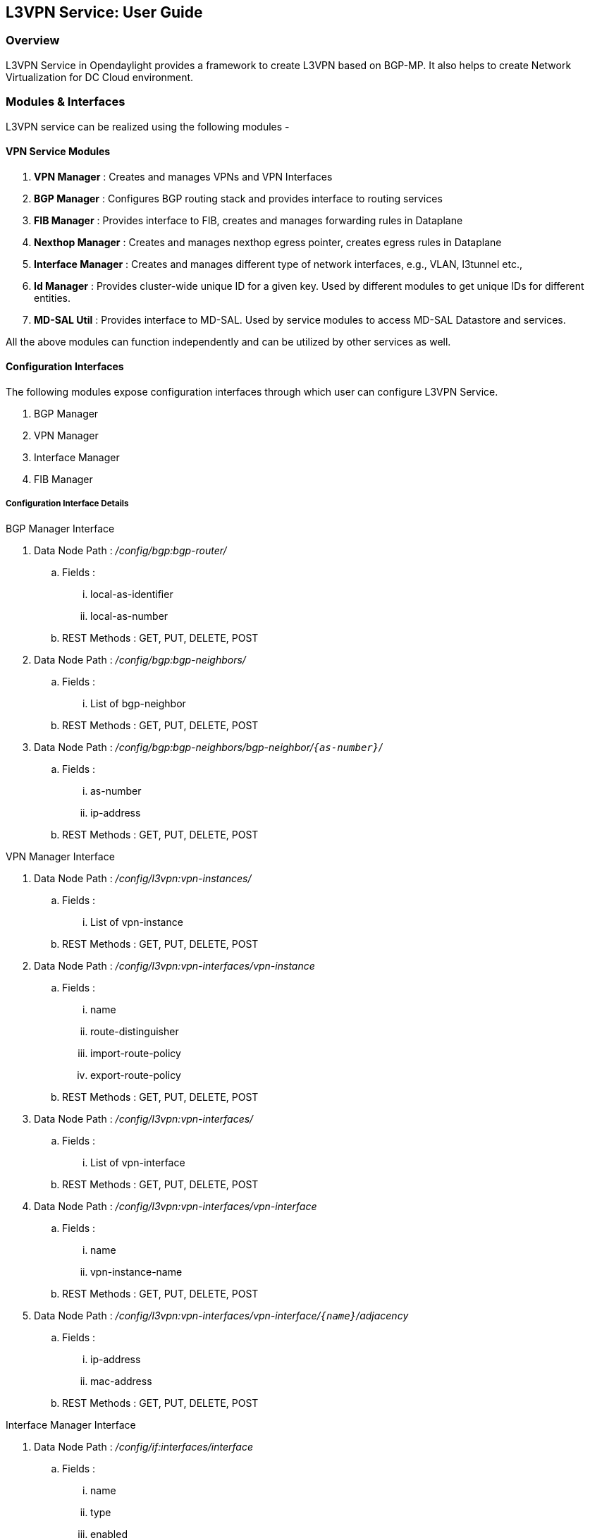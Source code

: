 == L3VPN Service: User Guide

=== Overview
L3VPN Service in Opendaylight provides a framework to create L3VPN based on BGP-MP.  It also helps to create Network Virtualization for DC Cloud environment.
    
=== Modules & Interfaces
L3VPN service can be realized using the following modules -

==== VPN Service Modules
. *VPN Manager* : Creates and manages VPNs and VPN Interfaces
. *BGP Manager* : Configures BGP routing stack and provides interface to routing services
. *FIB Manager* : Provides interface to FIB, creates and manages forwarding rules in Dataplane
. *Nexthop Manager* : Creates and manages nexthop egress pointer, creates egress rules in Dataplane
. *Interface Manager* : Creates and manages different type of network interfaces, e.g., VLAN, l3tunnel etc.,
. *Id Manager* : Provides cluster-wide unique ID for a given key. Used by different modules to get unique IDs for different entities.
. *MD-SAL Util* : Provides interface to MD-SAL. Used by service modules to access MD-SAL Datastore and services.

All the above modules can function independently and can be utilized by other services as well. 

==== Configuration Interfaces
The following modules expose configuration interfaces through which user can configure L3VPN Service.

. BGP Manager
. VPN Manager
. Interface Manager
. FIB Manager

===== Configuration Interface Details

.BGP Manager Interface
. Data Node Path : _/config/bgp:bgp-router/_
.. Fields :
... local-as-identifier
... local-as-number
.. REST Methods : GET, PUT, DELETE, POST
. Data Node Path : _/config/bgp:bgp-neighbors/_
.. Fields :
... List of bgp-neighbor
.. REST Methods : GET, PUT, DELETE, POST
. Data Node Path : _/config/bgp:bgp-neighbors/bgp-neighbor/`{as-number}`/_
.. Fields :
... as-number
... ip-address
.. REST Methods : GET, PUT, DELETE, POST

.VPN Manager Interface
. Data Node Path : _/config/l3vpn:vpn-instances/_
.. Fields :
... List of vpn-instance
.. REST Methods : GET, PUT, DELETE, POST
. Data Node Path : _/config/l3vpn:vpn-interfaces/vpn-instance_
.. Fields :
... name
... route-distinguisher
... import-route-policy
... export-route-policy
.. REST Methods : GET, PUT, DELETE, POST
. Data Node Path : _/config/l3vpn:vpn-interfaces/_
.. Fields :
... List of vpn-interface
.. REST Methods : GET, PUT, DELETE, POST
. Data Node Path : _/config/l3vpn:vpn-interfaces/vpn-interface_
.. Fields :
... name
... vpn-instance-name
.. REST Methods : GET, PUT, DELETE, POST
. Data Node Path : _/config/l3vpn:vpn-interfaces/vpn-interface/`{name}`/adjacency_
.. Fields :
... ip-address
... mac-address
.. REST Methods : GET, PUT, DELETE, POST

.Interface Manager Interface
. Data Node Path : _/config/if:interfaces/interface_
.. Fields :
... name
... type
... enabled
... of-port-id
... tenant-id
... base-interface
.. type specific fields
... when type = _l2vlan_
.... vlan-id
... when type = _stacked_vlan_
.... stacked-vlan-id
... when type = _l3tunnel_
.... tunnel-type
.... local-ip
.... remote-ip
.... gateway-ip
... when type = _mpls_
.... list labelStack
.... num-labels
.. REST Methods : GET, PUT, DELETE, POST

.FIB Manager Interface
. Data Node Path : _/config/odl-fib:fibEntries/vrfTables_
.. Fields :
... List of vrfTables
.. REST Methods : GET, PUT, DELETE, POST
. Data Node Path : _/config/odl-fib:fibEntries/vrfTables/`{routeDistinguisher}`/_
.. Fields :
... route-distinguisher
... list vrfEntries
.... destPrefix
.... label
.... nexthopAddress
.. REST Methods : GET, PUT, DELETE, POST
. Data Node Path : _/config/odl-fib:fibEntries/ipv4Table_
.. Fields :
... list ipv4Entry
.... destPrefix
.... nexthopAddress
.. REST Methods : GET, PUT, DELETE, POST


=== Provisioning Sequence & Sample Configurations

[[install]]
==== Installation
1. Edit 'etc/custom.properties' and set the following property:
'vpnservice.bgpspeaker.host.name = <bgpserver-ip>'
'<bgpserver-ip>' here refers to the IP address of the host where BGP is running.

2. Run ODL and install VPN Service
'feature:install odl-vpnservice-core'

Use REST interface to configure L3VPN service

[[prer]]
==== Pre-requisites:

1. BGP stack with VRF support needs to installed and configured
a. _Configure BGP as specified in Step 1 below._

2. Create pairs of GRE/VxLAN Tunnels (using ovsdb/ovs-vsctl) between each switch and between each switch to the Gateway node
a. _Create 'l3tunnel' interfaces corresponding to each tunnel in interfaces DS as specified in Step 2 below._

==== Step 1 : Configure BGP

===== 1. Configure BGP Router

*REST API* : _PUT /config/bgp:bgp-router/_

*Sample JSON Data*
[source,json]
-----------------
{
    "bgp-router": {
        "local-as-identifier": "10.10.10.10",
        "local-as-number": 108
    }
}
-----------------


===== 2. Configure BGP Neighbors

*REST API* : _PUT /config/bgp:bgp-neighbors/_

*Sample JSON Data*

[source,json]
-----------------
  {
     "bgp-neighbor" : [
            {
                "as-number": 105,
                "ip-address": "169.144.42.168"
            }
       ]
   }
-----------------

==== Step 2 : Create Tunnel Interfaces
Create l3tunnel interfaces corresponding to all GRE/VxLAN tunnels created with ovsdb (<<prer, refer Prerequisites>>). Use following REST Interface -

*REST API* : _PUT /config/if:interfaces/if:interfacce_

*Sample JSON Data*

[source,json]
-----------------
{
    "interface": [
        {
            "name" : "GRE_192.168.57.101_192.168.57.102",
            "type" : "odl-interface:l3tunnel",
            "odl-interface:tunnel-type": "odl-interface:tunnel-type-gre",
            "odl-interface:local-ip" : "192.168.57.101",
            "odl-interface:remote-ip" : "192.168.57.102",
            "odl-interface:portId" : "openflow:1:3",
            "enabled" : "true"
        }
    ]
}

-----------------

===== Following is expected as a result of these configurations

1. Unique If-index is generated
2. 'Interface-state' operational DS is updated
3. Corresponding Nexthop Group Entry is created

==== Step 3 : OS Create Neutron Ports and attach VMs

At this step user creates VMs. <TBD>

==== Step 4 : Create VM Interfaces
Create l2vlan interfaces corresponding to VM created in step 3

*REST API* : _PUT /config/if:interfaces/if:interface_

*Sample JSON Data*

[source,json]
-----------------
{
    "interface": [
        {
            "name" : "dpn1-dp1.2",
            "type" : "l2vlan",
            "odl-interface:of-port-id" : "openflow:1:2",
            "odl-interface:vlan-id" : "1",
            "enabled" : "true"
        }
    ]
}

-----------------

==== Step 5: Create VPN Instance

*REST API* : _PUT /config/l3vpn:vpn-instances/l3vpn:vpn-instance/_

*Sample JSON Data*

[source,json]
-----------------
{
  "vpn-instance": [
    {
        "description": "Test VPN Instance 1",
        "vpn-instance-name": "testVpn1",
        "ipv4-family": {
            "route-distinguisher": "4000:1",
            "export-route-policy": "4000:1,5000:1",
            "import-route-policy": "4000:1,5000:1",
        }
    }
  ]
}

-----------------

===== Following is expected as a result of these configurations

1. VPN ID is allocated and updated in data-store
2. Corresponding VRF is created in BGP
3. If there are vpn-interface configurations for this VPN, corresponding action is taken as defined in step 5

==== Step 5 : Create VPN-Interface and Local Adjacency

_this can be done in two steps as well_

===== 1. Create vpn-interface

*REST API* : _PUT /config/l3vpn:vpn-interfaces/l3vpn:vpn-interface/_

*Sample JSON Data*

[source,json]
-----------------
{
  "vpn-interface": [
    {
      "vpn-instance-name": "testVpn1",
      "name": "dpn1-dp1.2",
    }
  ]
}
-----------------

[NOTE]
name here is the name of VM interface created in step 3, 4

===== 2. Add Adjacencies on vpn-interafce

*REST API* : _PUT /config/l3vpn:vpn-interfaces/l3vpn:vpn-interface/dpn1-dp1.3/adjacency_

*Sample JSON Data*

[source,json]
-----------------
  {
     "adjacency" : [
            {
                "ip-address" : "169.144.42.168",
                "mac-address" : "11:22:33:44:55:66"
            }
       ]
   }
-----------------


[quote]
its a list, user can define more than one adjacency on a vpn_interface

Above steps can be carried out in a single step as following

[source,json]
-----------------
{
    "vpn-interface": [
        {
            "vpn-instance-name": "testVpn1",
            "name": "dpn1-dp1.3",
            "odl-l3vpn:adjacency": [
                {
                    "odl-l3vpn:mac_address": "11:22:33:44:55:66",
                    "odl-l3vpn:ip_address": "11.11.11.2",
                }
            ]
        }
    ]
}

-----------------


===== Following is expected as a result of these configurations

1. Prefix label is generated and stored in DS
2. Ingress table is programmed with flow corresponding to interface
3. Local Egress Group is created
4. Prefix is added to BGP for advertisement
5. BGP pushes route update to FIB YANG Interface
6. FIB Entry flow is added to FIB Table in OF pipeline

==== Step 6 : BGP pushes route update to FIB YANG Interface

/odl-l3vpn:fib-list/fib-entry/ *dst_prefix*

/odl-l3vpn:fib-list/fib-entry/ *route_distinguisher*

/odl-l3vpn:fib-list/fib-entry/ *label* (key)

/odl-l3vpn:fib-list/fib-entry/ *next-hop-ip*

==== FIB Manager listens to this change in FIB Data Store and does following

1. Get nextHop pointer (groupId) from nextHop Manager
2. Installs the FIB/LFIB entry on all DPNs
    * If NextHop belongs to this DPN
        - Add LFIB Table flow
    * If NextHop belongs to other DPN
        - Add FIB Table flow

==== VPN Manager listens to change in FIB Data Store and does following

1. Find vpn-instance corresponding to RD

2. Add route-entry-id to vpn-route-list

